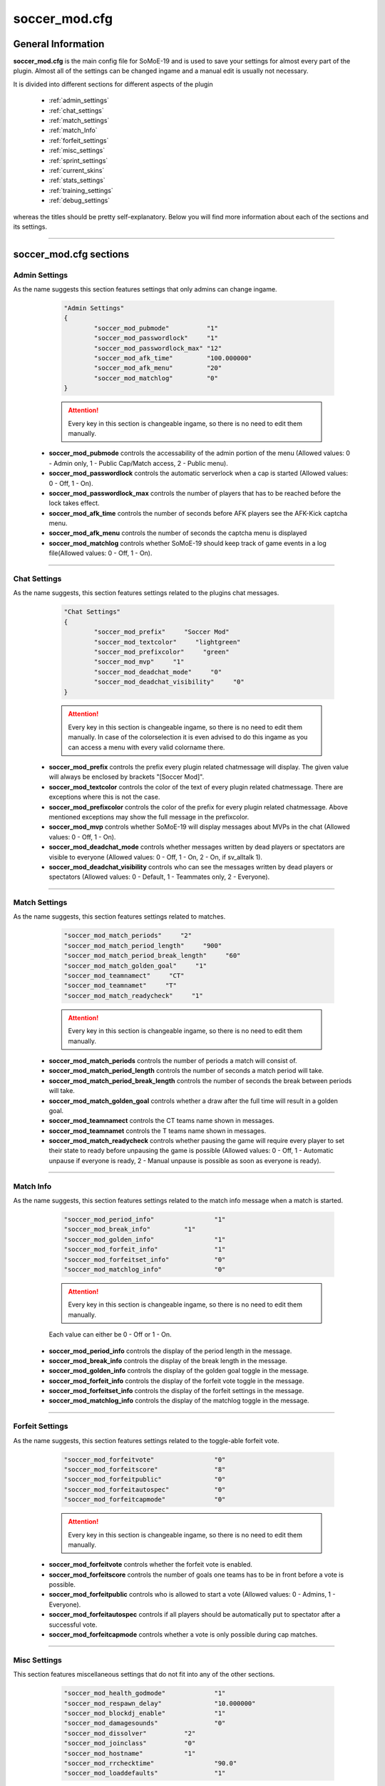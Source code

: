 .. _conf-main:

==============
soccer_mod.cfg
==============

-------------------
General Information
-------------------

**soccer_mod.cfg** is the main config file for SoMoE-19 and is used to save your settings for almost every part of the plugin. Almost all of the settings can be changed ingame and a manual edit is usually not necessary.

It is divided into different sections for different aspects of the plugin

 - :ref:`admin_settings`
 - :ref:`chat_settings`
 - :ref:`match_settings`
 - :ref:`match_Info`
 - :ref:`forfeit_settings`
 - :ref:`misc_settings`
 - :ref:`sprint_settings`
 - :ref:`current_skins`
 - :ref:`stats_settings`
 - :ref:`training_settings`
 - :ref:`debug_settings`

whereas the titles should be pretty self-explanatory. Below you will find more information about each of the sections and its settings.

----

-----------------------
soccer_mod.cfg sections
-----------------------

.. _admin_settings:

**************
Admin Settings
**************

As the name suggests this section features settings that only admins can change ingame.

	.. code-block:: none
		
		"Admin Settings"
		{
			"soccer_mod_pubmode"          "1"
			"soccer_mod_passwordlock"     "1"
			"soccer_mod_passwordlock_max" "12"
			"soccer_mod_afk_time"         "100.000000"
			"soccer_mod_afk_menu"         "20"
			"soccer_mod_matchlog"         "0"
		}

	.. attention:: Every key in this section is changeable ingame, so there is no need to edit them manually.

 - **soccer_mod_pubmode** controls the accessability of the admin portion of the menu (Allowed values: 0 - Admin only, 1 - Public Cap/Match access, 2 - Public menu).
 - **soccer_mod_passwordlock** controls the automatic serverlock when a cap is started (Allowed values: 0 - Off, 1 - On).
 - **soccer_mod_passwordlock_max** controls the number of players that has to be reached before the lock takes effect.
 - **soccer_mod_afk_time** controls the number of seconds before AFK players see the AFK-Kick captcha menu.
 - **soccer_mod_afk_menu** controls the number of seconds the captcha menu is displayed
 - **soccer_mod_matchlog** controls whether SoMoE-19 should keep track of game events in a log file(Allowed values: 0 - Off, 1 - On).
 
----
 
.. _chat_settings:

*************
Chat Settings
*************

As the name suggests, this section features settings related to the plugins chat messages.

	.. code-block:: none
	
		"Chat Settings"
		{
			"soccer_mod_prefix"     "Soccer Mod"
			"soccer_mod_textcolor"     "lightgreen"
			"soccer_mod_prefixcolor"     "green"
			"soccer_mod_mvp"     "1"
			"soccer_mod_deadchat_mode"     "0"
			"soccer_mod_deadchat_visibility"     "0"
		}
 
	.. attention:: Every key in this section is changeable ingame, so there is no need to edit them manually. In case of the colorselection it is even advised to do this ingame as you can access a menu with every valid colorname there.

 - **soccer_mod_prefix** controls the prefix every plugin related chatmessage will display. The given value will always be enclosed by brackets "[Soccer Mod]".
 - **soccer_mod_textcolor** controls the color of the text of every plugin related chatmessage. There are exceptions where this is not the case.
 - **soccer_mod_prefixcolor** controls the color of the prefix for every plugin related chatmessage. Above mentioned exceptions may show the full message in the prefixcolor.
 - **soccer_mod_mvp** controls whether SoMoE-19 will display messages about MVPs in the chat (Allowed values: 0 - Off, 1 - On).
 - **soccer_mod_deadchat_mode** controls whether messages written by dead players or spectators are visible to everyone (Allowed values: 0 - Off, 1 - On, 2 - On, if sv_alltalk 1).
 - **soccer_mod_deadchat_visibility** controls who can see the messages written by dead players or spectators (Allowed values: 0 - Default, 1 - Teammates only, 2 - Everyone).
 
----

.. _match_settings:

**************
Match Settings
**************

As the name suggests, this section features settings related to matches.

	.. code-block:: none
	
		"soccer_mod_match_periods"     "2"
		"soccer_mod_match_period_length"     "900"
		"soccer_mod_match_period_break_length"     "60"
		"soccer_mod_match_golden_goal"     "1"
		"soccer_mod_teamnamect"     "CT"
		"soccer_mod_teamnamet"     "T"
		"soccer_mod_match_readycheck"     "1"

	.. attention:: Every key in this section is changeable ingame, so there is no need to edit them manually.

 - **soccer_mod_match_periods** controls the number of periods a match will consist of.
 - **soccer_mod_match_period_length** controls the number of seconds a match period will take.
 - **soccer_mod_match_period_break_length** controls the number of seconds the break between periods will take.
 - **soccer_mod_match_golden_goal** controls whether a draw after the full time will result in a golden goal.
 - **soccer_mod_teamnamect** controls the CT teams name shown in messages.
 - **soccer_mod_teamnamet** controls the T teams name shown in messages.
 - **soccer_mod_match_readycheck** controls whether pausing the game will require every player to set their state to ready before unpausing the game is possible (Allowed values: 0 - Off, 1 - Automatic unpause if everyone is ready, 2 - Manual unpause is possible as soon as everyone is ready).
 
 
----

.. _match_info:

**********
Match Info
**********

As the name suggests, this section features settings related to the match info message when a match is started.

	.. code-block:: none
	
		"soccer_mod_period_info"		"1"
		"soccer_mod_break_info"		"1"
		"soccer_mod_golden_info"		"1"
		"soccer_mod_forfeit_info"		"1"
		"soccer_mod_forfeitset_info"		"0"
		"soccer_mod_matchlog_info"		"0"

	.. attention:: Every key in this section is changeable ingame, so there is no need to edit them manually.
	Each value can either be 0 - Off or 1 - On.

 - **soccer_mod_period_info** controls the display of the period length in the message.
 - **soccer_mod_break_info** controls the display of the break length in the message.
 - **soccer_mod_golden_info** controls the display of the golden goal toggle in the message.
 - **soccer_mod_forfeit_info** controls the display of the forfeit vote toggle in the message.
 - **soccer_mod_forfeitset_info** controls the display of the forfeit settings in the message.
 - **soccer_mod_matchlog_info** controls the display of the matchlog toggle in the message.
 
----

.. _forfeit_settings:

****************
Forfeit Settings
****************

As the name suggests, this section features settings related to the toggle-able forfeit vote.

	.. code-block:: none
		
		"soccer_mod_forfeitvote"		"0"
		"soccer_mod_forfeitscore"		"8"
		"soccer_mod_forfeitpublic"		"0"
		"soccer_mod_forfeitautospec"		"0"
		"soccer_mod_forfeitcapmode"		"0"
		
	.. attention:: Every key in this section is changeable ingame, so there is no need to edit them manually.
	
 - **soccer_mod_forfeitvote** controls whether the forfeit vote is enabled.
 - **soccer_mod_forfeitscore** controls the number of goals one teams has to be in front before a vote is possible.
 - **soccer_mod_forfeitpublic** controls who is allowed to start a vote (Allowed values: 0 - Admins, 1 - Everyone).
 - **soccer_mod_forfeitautospec** controls if all players should be automatically put to spectator after a successful vote.
 - **soccer_mod_forfeitcapmode** controls whether a vote is only possible during cap matches.
 
----

.. _misc_settings:

*************
Misc Settings
*************

This section features miscellaneous settings that do not fit into any of the other sections.

	.. code-block:: none
		
		"soccer_mod_health_godmode"		"1"
		"soccer_mod_respawn_delay"		"10.000000"
		"soccer_mod_blockdj_enable"		"1"
		"soccer_mod_damagesounds"		"0"
		"soccer_mod_dissolver"		"2"
		"soccer_mod_joinclass"		"0"
		"soccer_mod_hostname"		"1"
		"soccer_mod_rrchecktime"		"90.0"
		"soccer_mod_loaddefaults"		"1"
		
	.. attention:: Most keys in this section are changeable ingame. Exceptions are *soccer_mod_health_godmode* and *soccer_mod_respawn_delay* which usually should not be changed at all.
	
 - **soccer_mod_health_godmode** controls whether players can kill each other with the ball or knives.
 - **soccer_mod_respawn_delay** controls the number of seconds it takes before a player respawns (after joining a running game or if he used the kill-command).
 - **soccer_mod_blockdj_enable** controls whether duckjumps should be suppressed.
 - **soccer_mod_damagesounds** controls whether the sound playing when a player is hit by the ball should be played or not. (Allowed values: 0 - No sound, 1 - Play sound).
 - **soccer_mod_dissolver** controls what happens to a players corpse (Allowed values: 0 - Default ragdoll, 1 - Remove ragdoll, 2 - Dissolve animation).
 - **soccer_mod_joinclass** controls whether players should see the class selection screen after joining a team.
 - **soccer_mod_hostname** controls whether SoMoE-19 should update the servers name under certain conditions (Cap started, Match running etc.)
 - **soccer_mod_rrchecktime** controls the number of seconds a player got to rejoin the server before it won't be considered a "rr" in the connection list.
 - **soccer_mod_loaddefaults** controls whether SoMoE-19 should load default mapvalues in its *soccer_mod_mapdefaults.cfg* file.
 
----

.. _sprint_settings:

***************
Sprint Settings
***************

As the name suggests, this section features settings related to the sprint system.

	.. code-block:: none
	
		"soccer_mod_sprint_enable"		"1"
		"soccer_mod_sprint_speed"		"1.250000"
		"soccer_mod_sprint_time"		"3.000000"
		"soccer_mod_sprint_cooldown"		"7.500000"
		"soccer_mod_sprint_button"		"1"
		
	.. attention:: These keys are not changeable ingame. If you want to change its settings you have to manually edit this file. However most people should be used to these settings so changes are not advised.
	
 - **soccer_mod_sprint_enable** controls whether players are able to sprint at all.
 - **soccer_mod_sprint_speed** controls the players speed while sprint is active.
 - **soccer_mod_sprint_time** controls the time a player will sprint.
 - **soccer_mod_sprint_cooldown** controls the time before a player will be able to sprint again.
 - **soccer_mod_sprint_button** controls whether players will be able to sprint by using the +use button. This does not affect !sprint at all.
 
----

.. _current_skins:

*************
Current Skins
*************

As the name suggests, this sections features the currently active skins.

	.. code-block:: none
	
		"soccer_mod_skins_model_ct"		"models/player/soccer_mod/termi/2011/away/ct_urban.mdl"
		"soccer_mod_skins_model_t"		"models/player/soccer_mod/termi/2011/home/ct_urban.mdl"
		"soccer_mod_skins_model_ct_gk"		"models/player/soccer_mod/termi/2011/gkaway/ct_urban.mdl"
		"soccer_mod_skins_model_t_gk"		"models/player/soccer_mod/termi/2011/gkhome/ct_urban.mdl"
		
	.. attention:: These keys are changeable ingame and depend on the contents of your *soccer_mod_skins.cfg* file.
	
Each key determines the skin to use for either CT or T. It is also possible to set an individual Goalkeeper skin for both teams.

----

.. _stats_settings:

**************
Stats Settings
**************

As the name suggests, this section features settings related to the stats system.

	.. code-block:: none
	
		"soccer_mod_ranking_points_goal"		"17"
		"soccer_mod_ranking_points_assist"		"12"
		"soccer_mod_ranking_points_own_goal"		"-10"
		"soccer_mod_ranking_points_hit"		"1"
		"soccer_mod_ranking_points_pass"		"5"
		"soccer_mod_ranking_points_interception"		"3"
		"soccer_mod_ranking_points_ball_loss"		"-3"
		"soccer_mod_ranking_points_save"		"8"
		"soccer_mod_ranking_points_round_won"		"10"
		"soccer_mod_ranking_points_round_lost"		"-10"
		"soccer_mod_ranking_points_mvp"		"15"
		"soccer_mod_ranking_points_motm"		"25"
		"soccer_mod_ranking_cdtime"		"300"
		
	.. attention:: These keys are not changeable ingame. If you want to change its settings you have to manually edit this file. The default values were not thoroughly tested, so feel free to adjust them to your needs if needed.
	
Each key determines the number of points a player will receive when performing the given action. *soccer_mod_ranking_points_save* does require you to setup Goalkeeper Areas for every map in *soccer_mod_GKAreas.cfg*.

 - **soccer_mod_ranking_cdtime** controls the number of seconds players have to wait between using the !rank command.
 
----

.. _training_settings:

*****************
Training Settings
*****************

As the name suggests, this section features settings related to the stats system.

	.. code-block:: none
	
		"soccer_mod_training_model_ball"		"models/soccer_mod/ball_2011.mdl"
		
	.. attention:: These keys are not changeable ingame. If you want to change its settings you have to manually edit this file. This is however only necessary if you want to use a different model for the spawnable training ball.
	
 - **soccer_mod_training_model_ball** controls which model should be used for the spawnable training ball.
 
----

.. _debug_settings:

**************
Debug Settings
**************

As the name suggests, this section features debug settings.

	.. code-block:: none
	
		"soccer_mod_debug"		"0"

	.. attention:: These keys are not changeable ingame. If you want to change its settings you have to manually edit this file.
	
 - **soccer_mod_debug** controls whether debug mode is enabled or disabled. You should not need this option at all.
